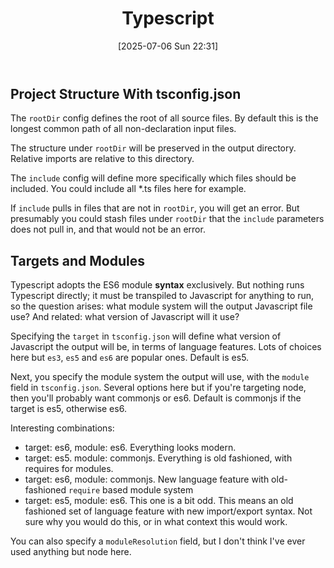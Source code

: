 :PROPERTIES:
:ID:       f9046198-ca6b-4891-9744-ecd9bb6d2bb1
:END:
#+date: [2025-07-06 Sun 22:31]
#+hugo_lastmod: [2025-07-06 Sun 22:31]
#+title: Typescript

** Project Structure With tsconfig.json

The ~rootDir~ config defines the root of all source files.  By default this
is the longest common path of all non-declaration input files.

The structure under ~rootDir~ will be preserved in the output directory.
Relative imports are relative to this directory.

The ~include~ config will define more specifically which files should be
included.  You could include all *.ts files here for example.

If ~include~ pulls in files that are not in ~rootDir~, you will get an
error.  But presumably you could stash files under ~rootDir~ that the
~include~ parameters does not pull in, and that would not be an error.

** Targets and Modules

Typescript adopts the ES6 module *syntax* exclusively.  But nothing runs
Typescript directly; it must be transpiled to Javascript for anything to
run, so the question arises: what module system will the output Javascript
file use?  And related: what version of Javascript will it use?

Specifying the ~target~ in ~tsconfig.json~ will define what version of
Javascript the output will be, in terms of language features.  Lots of
choices here but ~es3~, ~es5~ and ~es6~ are popular ones.  Default is es5.

Next, you specify the module system the output will use, with the ~module~
field in ~tsconfig.json~.  Several options here but if you're targeting
node, then you'll probably want commonjs or es6.  Default is commonjs if the
target is es5, otherwise es6.

Interesting combinations:

 * target: es6, module: es6.  Everything looks modern.
 * target: es5. module: commonjs.  Everything is old fashioned, with
   requires for modules.
 * target: es6, module: commonjs.  New language feature with old-fashioned
   ~require~ based module system
 * target: es5, module: es6.  This one is a bit odd.  This means an old
   fashioned set of language feature with new import/export syntax.  Not
   sure why you would do this, or in what context this would work.

You can also specify a ~moduleResolution~ field, but I don't think I've ever
used anything but node here.


